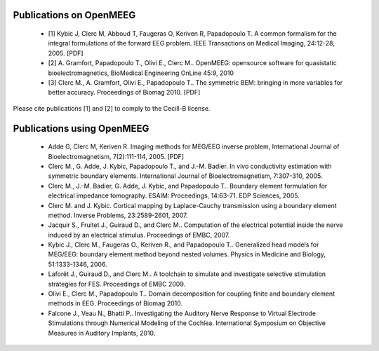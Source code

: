 .. _publications:

Publications on OpenMEEG
------------------------

    - [1] Kybic J, Clerc M, Abboud T, Faugeras O, Keriven R, Papadopoulo T. A common formalism for the integral formulations of the forward EEG problem. IEEE Transactions on Medical Imaging, 24:12-28, 2005. [PDF]

    - [2] A. Gramfort, Papadopoulo T., Olivi E., Clerc M.. OpenMEEG: opensource software for quasistatic bioelectromagnetics, BioMedical Engineering OnLine 45:9, 2010

    - [3] Clerc M., A. Gramfort, Olivi E., Papadopoulo T.. The symmetric BEM: bringing in more variables for better accuracy. Proceedings of Biomag 2010. [PDF]

Please cite publications [1] and [2] to comply to the Cecill-B license.

Publications using OpenMEEG
---------------------------

    - Adde G, Clerc M, Keriven R. Imaging methods for MEG/EEG inverse problem, International Journal of Bioelectromagnetism, 7(2):111-114, 2005. [PDF]

    - Clerc M., G. Adde, J. Kybic, Papadopoulo T., and J.-M. Badier. In vivo conductivity estimation with symmetric boundary elements. International Journal of Bioelectromagnetism, 7:307-310, 2005.

    - Clerc M., J.-M. Badier, G. Adde, J. Kybic, and Papadopoulo T.. Boundary element formulation for electrical impedance tomography. ESAIM: Proceedings, 14:63-71. EDP Sciences, 2005.

    - Clerc M. and J. Kybic. Cortical mapping by Laplace-Cauchy transmission using a boundary element method. Inverse Problems, 23:2589-2601, 2007.

    - Jacquir S., Fruitet J., Guiraud D., and Clerc M.. Computation of the electrical potential inside the nerve induced by an electrical stimulus. Proceedings of EMBC, 2007.

    - Kybic J., Clerc M., Faugeras O., Keriven R., and Papadopoulo T.. Generalized head models for MEG/EEG: boundary element method beyond nested volumes. Physics in Medicine and Biology, 51:1333-1346, 2006.

    - Laforêt J., Guiraud D., and Clerc M.. A toolchain to simulate and investigate selective stimulation strategies for FES. Proceedings of EMBC 2009.

    - Olivi E., Clerc M., Papadopoulo T.. Domain decomposition for coupling finite and boundary element methods in EEG. Proceedings of Biomag 2010.

    - Falcone J., Veau N., Bhatti P.. Investigating the Auditory Nerve Response to Virtual Electrode Stimulations through Numerical Modeling of the Cochlea. International Symposium on Objective Measures in Auditory Implants, 2010.